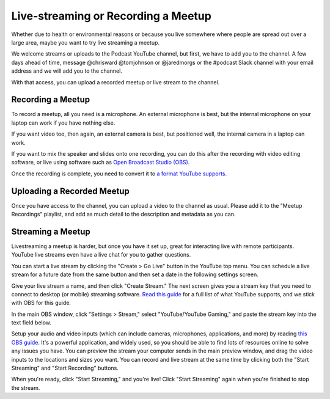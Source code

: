 Live-streaming or Recording a Meetup
===================================

Whether due to health or environmental reasons or because you live somewhere where people are spread out over a large area, maybe you want to try live streaming a meetup.

We welcome streams or uploads to the Podcast YouTube channel, but first, we have to add you to the channel. A few days ahead of time, message @chrisward @tomjohnson or @jaredmorgs or the #podcast Slack channel with your email address and we will add you to the channel.

With that access, you can upload a recorded meetup or live stream to the channel.

Recording a Meetup
------------------

To record a meetup, all you need is a microphone. An external microphone is best, but the internal microphone on your laptop can work if you have nothing else.

If you want video too, then again, an external camera is best, but positioned well, the internal camera in a laptop can work.

If you want to mix the speaker and slides onto one recording, you can do this after the recording with video editing software, or live using software such as `Open Broadcast Studio (OBS) <https://obsproject.com/>`_.

Once the recording is complete, you need to convert it to `a format YouTube supports <https://support.google.com/youtube/troubleshooter/2888402?hl=en>`_.

Uploading a Recorded Meetup
---------------------------

Once you have access to the channel, you can upload a video to the channel as usual. Please add it to the "Meetup Recordings" playlist, and add as much detail to the description and metadata as you can.

Streaming a Meetup
------------------

Livestreaming a meetup is harder, but once you have it set up, great for interacting live with remote participants. YouTube live streams even have a live chat for you to gather questions.

You can start a live stream by clicking the "Create > Go Live" button in the YouTube top menu. You can schedule a live stream for a future date from the same button and then set a date in the following settings screen.

Give your live stream a name, and then click "Create Stream." The next screen gives you a stream key that you need to connect to desktop (or mobile) streaming software. `Read this guide <https://support.google.com/youtube/answer/2907883?hl=en>`_ for a full list of what YouTube supports, and we stick with OBS for this guide.

In the main OBS window, click "Settings > Stream," select "YouTube/YouTube Gaming," and paste the stream key into the text field below.

Setup your audio and video inputs (which can include cameras, microphones, applications, and more) by reading `this OBS guide <https://obsproject.com/wiki/Sources-Guide>`_. It's a powerful application, and widely used, so you should be able to find lots of resources online to solve any issues you have. You can preview the stream your computer sends in the main preview window, and drag the video inputs to the locations and sizes you want. You can record and live stream at the same time by clicking both the "Start Streaming" and "Start Recording" buttons.

When you're ready, click "Start Streaming," and you're live! Click "Start Streaming" again when you're finished to stop the stream.
